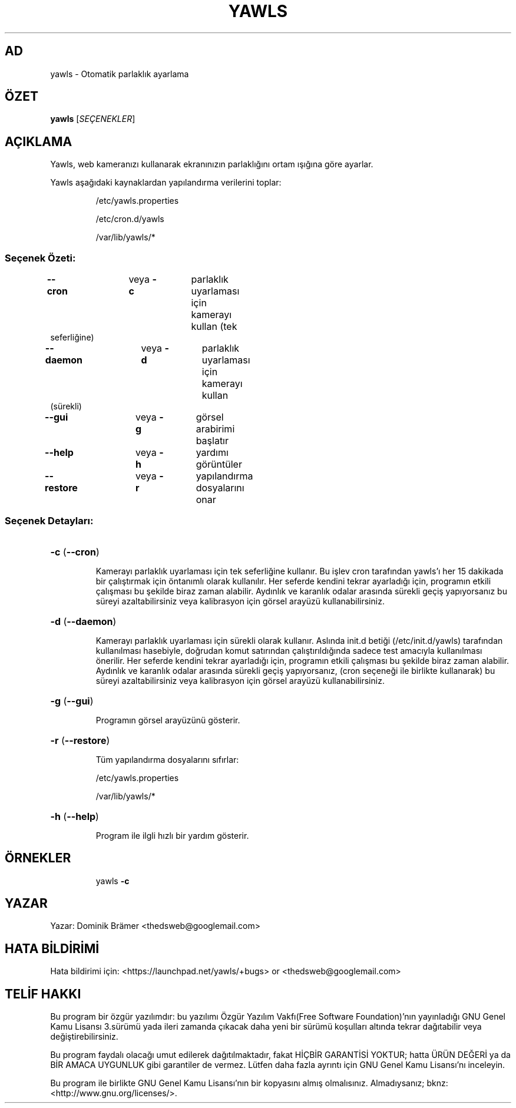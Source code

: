 .\"*******************************************************************
.\"
.\" This file was generated with po4a. Translate the source file.
.\"
.\"*******************************************************************
.TH YAWLS 1 "17 Temmuz 2015" "Dominik Brämer" "Yawls otomatik ekran parlaklığı"
.SH AD
yawls \- Otomatik parlaklık ayarlama
.SH ÖZET
\fByawls\fP [\fISEÇENEKLER\fP]
.SH AÇIKLAMA
Yawls, web kameranızı kullanarak ekranınızın parlaklığını ortam ışığına göre
ayarlar.

Yawls aşağıdaki kaynaklardan yapılandırma verilerini toplar:
.IP
/etc/yawls.properties
.IP
/etc/cron.d/yawls
.IP
/var/lib/yawls/*

.SS "Seçenek Özeti:"
.TP 
\fB\-\-cron\fP		veya \fB\-c\fP	parlaklık uyarlaması için kamerayı kullan (tek seferliğine)
.TP 
\fB\-\-daemon\fP		veya \fB\-d\fP	parlaklık uyarlaması için kamerayı kullan (sürekli)
.TP 
\fB\-\-gui\fP		veya \fB\-g\fP	görsel arabirimi başlatır
.TP 
\fB\-\-help\fP		veya \fB\-h\fP	yardımı görüntüler
.TP 
\fB\-\-restore\fP		veya \fB\-r\fP	yapılandırma dosyalarını onar
.SS "Seçenek Detayları:"
.HP
\fB\-c\fP (\fB\-\-cron\fP)
.IP
Kamerayı parlaklık uyarlaması için tek seferliğine kullanır. Bu işlev cron
tarafından yawls'ı her 15 dakikada bir çalıştırmak için öntanımlı olarak
kullanılır. Her seferde kendini tekrar ayarladığı için, programın etkili
çalışması bu şekilde biraz zaman alabilir. Aydınlık ve karanlık odalar
arasında sürekli geçiş yapıyorsanız bu süreyi azaltabilirsiniz veya
kalibrasyon için görsel arayüzü kullanabilirsiniz.
.HP
\fB\-d\fP (\fB\-\-daemon\fP)
.IP
Kamerayı parlaklık uyarlaması için sürekli olarak kullanır. Aslında init.d
betiği (/etc/init.d/yawls) tarafından kullanılması hasebiyle, doğrudan komut
satırından çalıştırıldığında sadece test amacıyla kullanılması önerilir. Her
seferde kendini tekrar ayarladığı için, programın etkili çalışması bu
şekilde biraz zaman alabilir. Aydınlık ve karanlık odalar arasında sürekli
geçiş yapıyorsanız, (cron seçeneği ile birlikte kullanarak) bu süreyi
azaltabilirsiniz veya kalibrasyon için görsel arayüzü kullanabilirsiniz.
.HP
\fB\-g\fP (\fB\-\-gui\fP)
.IP
Programın görsel arayüzünü gösterir.
.HP
\fB\-r\fP (\fB\-\-restore\fP)
.IP
Tüm yapılandırma dosyalarını sıfırlar:

/etc/yawls.properties

/var/lib/yawls/*
.HP
\fB\-h\fP (\fB\-\-help\fP)
.IP
Program ile ilgli hızlı bir yardım gösterir.
.HP
.SH ÖRNEKLER
.IP
yawls \fB\-c\fP
.PP
.SH YAZAR
.PP
Yazar: Dominik Brämer <thedsweb@googlemail.com>
.SH "HATA BİLDİRİMİ"
.PP
Hata bildirimi için: <https://launchpad.net/yawls/+bugs> or
<thedsweb@googlemail.com>
.SH "TELİF HAKKI"
.PP
Bu program bir özgür yazılımdır: bu yazılımı Özgür Yazılım Vakfı(Free
Software Foundation)'nın yayınladığı GNU Genel Kamu Lisansı 3.sürümü yada
ileri zamanda çıkacak daha yeni bir sürümü koşulları altında tekrar
dağıtabilir veya değiştirebilirsiniz.
.PP
Bu program faydalı olacağı umut edilerek dağıtılmaktadır, fakat HİÇBİR
GARANTİSİ YOKTUR; hatta ÜRÜN DEĞERİ ya da BİR AMACA UYGUNLUK gibi garantiler
de vermez.  Lütfen daha fazla ayrıntı için GNU Genel Kamu Lisansı'nı
inceleyin.
.PP
Bu program ile birlikte GNU Genel Kamu Lisansı'nın bir kopyasını almış
olmalısınız.  Almadıysanız; bknz: <http://www.gnu.org/licenses/>.
